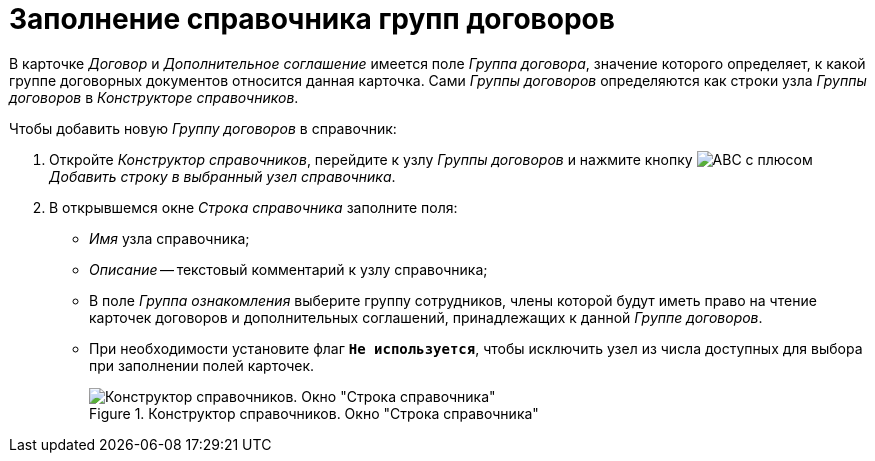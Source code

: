 = Заполнение справочника групп договоров

В карточке _Договор_ и _Дополнительное соглашение_ имеется поле _Группа договора_, значение которого определяет, к какой группе договорных документов относится данная карточка. Сами _Группы договоров_ определяются как строки узла _Группы договоров_ в _Конструкторе справочников_.

.Чтобы добавить новую _Группу договоров_ в справочник:
. Откройте _Конструктор справочников_, перейдите к узлу _Группы договоров_ и нажмите кнопку image:buttons/abc-plus.png[ABC с плюсом] _Добавить строку в выбранный узел справочника_.
. В открывшемся окне _Строка справочника_ заполните поля:
+
* _Имя_ узла справочника;
* _Описание_ -- текстовый комментарий к узлу справочника;
* В поле _Группа ознакомления_ выберите группу сотрудников, члены которой будут иметь право на чтение карточек договоров и дополнительных соглашений, принадлежащих к данной _Группе договоров_.
* При необходимости установите флаг `*Не используется*`, чтобы исключить узел из числа доступных для выбора при заполнении полей карточек.
+
.Конструктор справочников. Окно "Строка справочника"
image::directory-designer-row.png[Конструктор справочников. Окно "Строка справочника"]
